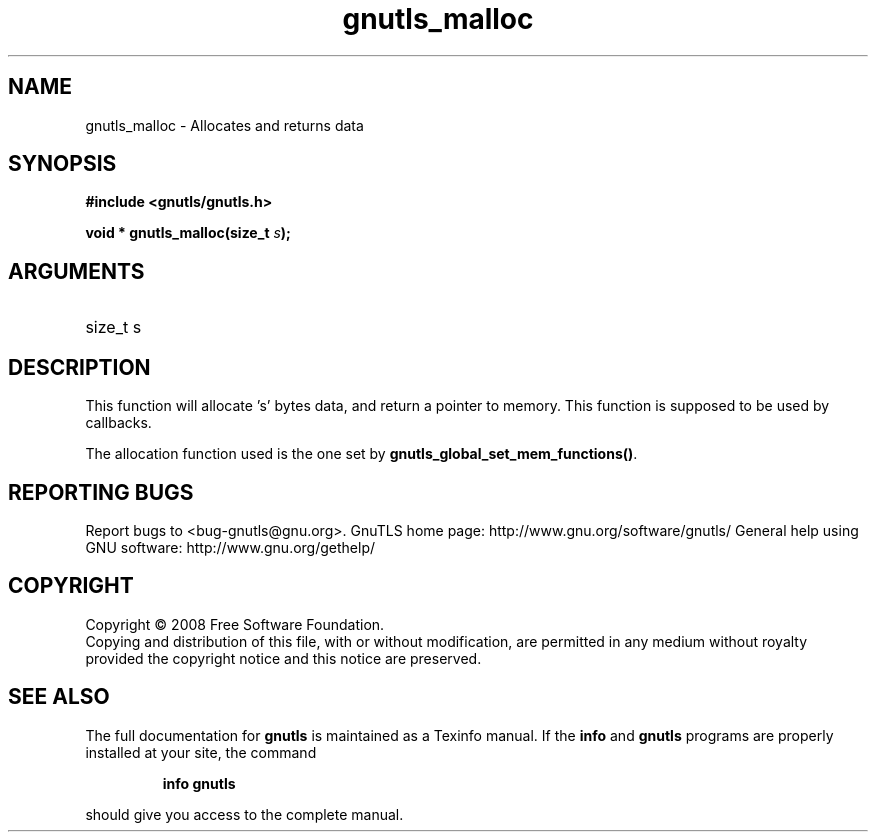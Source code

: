 .\" DO NOT MODIFY THIS FILE!  It was generated by gdoc.
.TH "gnutls_malloc" 3 "2.8.5" "gnutls" "gnutls"
.SH NAME
gnutls_malloc \- Allocates and returns data
.SH SYNOPSIS
.B #include <gnutls/gnutls.h>
.sp
.BI "void * gnutls_malloc(size_t " s ");"
.SH ARGUMENTS
.IP "size_t s" 12
.SH "DESCRIPTION"

This function will allocate 's' bytes data, and
return a pointer to memory. This function is supposed
to be used by callbacks.

The allocation function used is the one set by \fBgnutls_global_set_mem_functions()\fP.
.SH "REPORTING BUGS"
Report bugs to <bug-gnutls@gnu.org>.
GnuTLS home page: http://www.gnu.org/software/gnutls/
General help using GNU software: http://www.gnu.org/gethelp/
.SH COPYRIGHT
Copyright \(co 2008 Free Software Foundation.
.br
Copying and distribution of this file, with or without modification,
are permitted in any medium without royalty provided the copyright
notice and this notice are preserved.
.SH "SEE ALSO"
The full documentation for
.B gnutls
is maintained as a Texinfo manual.  If the
.B info
and
.B gnutls
programs are properly installed at your site, the command
.IP
.B info gnutls
.PP
should give you access to the complete manual.

